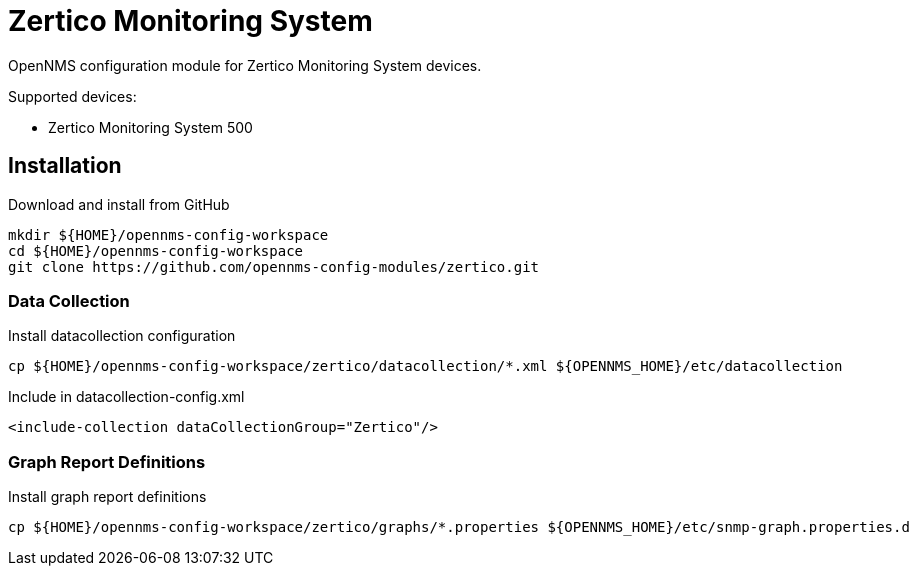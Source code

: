 # Zertico Monitoring System

OpenNMS configuration module for Zertico Monitoring System devices.

Supported devices:

- Zertico Monitoring System 500

== Installation

.Download and install from GitHub
[source, bash]
----
mkdir ${HOME}/opennms-config-workspace
cd ${HOME}/opennms-config-workspace
git clone https://github.com/opennms-config-modules/zertico.git
----

=== Data Collection

.Install datacollection configuration
[source, bash]
----
cp ${HOME}/opennms-config-workspace/zertico/datacollection/*.xml ${OPENNMS_HOME}/etc/datacollection
----

.Include in datacollection-config.xml
[source, xml]
----
<include-collection dataCollectionGroup="Zertico"/>
----

=== Graph Report Definitions

.Install graph report definitions
[source, bash]
----
cp ${HOME}/opennms-config-workspace/zertico/graphs/*.properties ${OPENNMS_HOME}/etc/snmp-graph.properties.d
----
